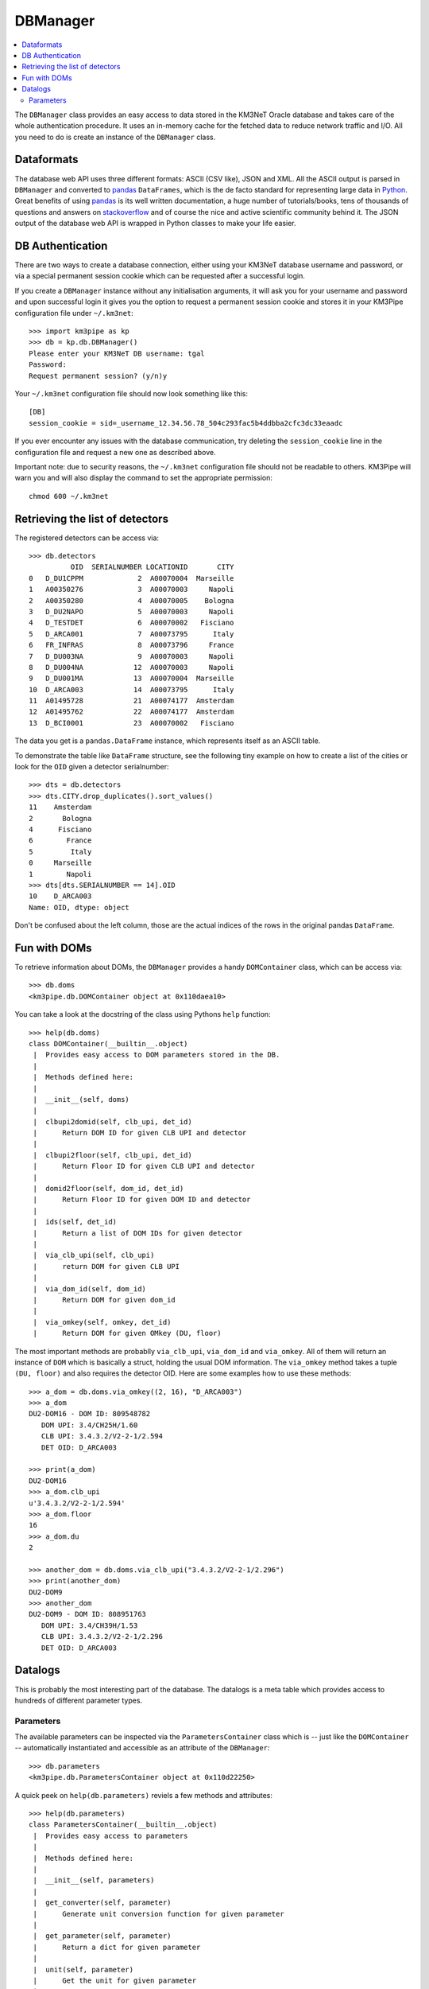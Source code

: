 DBManager
=========

.. contents:: :local:

The ``DBManager`` class provides an easy access to data stored in the KM3NeT
Oracle database and takes care of the whole authentication procedure. It uses
an in-memory cache for the fetched data to reduce network traffic and I/O.
All you need to do is create an instance of the ``DBManager`` class.

Dataformats
~~~~~~~~~~~
The database web API uses three different formats: ASCII (CSV like), JSON and
XML. All the ASCII output is parsed in ``DBManager`` and converted to
pandas_ ``DataFrames``, which is the de facto standard for representing large
data in Python_.
Great benefits of using pandas_ is its well written documentation, a huge
number of tutorials/books, tens of thousands of questions and answers on
stackoverflow_ and of course the nice and active scientific community
behind it.
The JSON output of the database web API is wrapped in Python classes to make
your life easier.

.. _Python: http://www.python.org
.. _pandas: http://pandas.pydata.org
.. _stackoverflow: http://www.stackoverflow.com


DB Authentication
~~~~~~~~~~~~~~~~~
There are two ways to create a database connection, either using your KM3NeT
database username and password, or via a special permanent session cookie
which can be requested after a successful login.

If you create a ``DBManager`` instance without any initialisation arguments,
it will ask you for your username and password and upon successful login
it gives you the option to request a permanent session cookie and stores it
in your KM3Pipe configuration file under ``~/.km3net``::

    >>> import km3pipe as kp
    >>> db = kp.db.DBManager()
    Please enter your KM3NeT DB username: tgal
    Password:
    Request permanent session? (y/n)y

Your ``~/.km3net`` configuration file should now look something like this::

    [DB]
    session_cookie = sid=_username_12.34.56.78_504c293fac5b4ddbba2cfc3dc33eaadc

If you ever encounter any issues with the database communication, try deleting
the ``session_cookie`` line in the configuration file and request a new one
as described above.

Important note: due to security reasons, the ``~/.km3net`` configuration file
should not be readable to others. KM3Pipe will warn you and will also display
the command to set the appropriate permission::

    chmod 600 ~/.km3net

Retrieving the list of detectors
~~~~~~~~~~~~~~~~~~~~~~~~~~~~~~~~
The registered detectors can be access via::

    >>> db.detectors
              OID  SERIALNUMBER LOCATIONID       CITY
    0   D_DU1CPPM             2  A00070004  Marseille
    1   A00350276             3  A00070003     Napoli
    2   A00350280             4  A00070005    Bologna
    3   D_DU2NAPO             5  A00070003     Napoli
    4   D_TESTDET             6  A00070002   Fisciano
    5   D_ARCA001             7  A00073795      Italy
    6   FR_INFRAS             8  A00073796     France
    7   D_DU003NA             9  A00070003     Napoli
    8   D_DU004NA            12  A00070003     Napoli
    9   D_DU001MA            13  A00070004  Marseille
    10  D_ARCA003            14  A00073795      Italy
    11  A01495728            21  A00074177  Amsterdam
    12  A01495762            22  A00074177  Amsterdam
    13  D_BCI0001            23  A00070002   Fisciano

The data you get is a ``pandas.DataFrame`` instance, which represents itself
as an ASCII table.

To demonstrate the table like ``DataFrame`` structure, see the following tiny
example on how to create a list of the cities or look for the ``OID``
given a detector serialnumber::

    >>> dts = db.detectors
    >>> dts.CITY.drop_duplicates().sort_values()
    11    Amsterdam
    2       Bologna
    4      Fisciano
    6        France
    5         Italy
    0     Marseille
    1        Napoli
    >>> dts[dts.SERIALNUMBER == 14].OID
    10    D_ARCA003
    Name: OID, dtype: object

Don't be confused about the left column, those are the actual indices of the
rows in the original pandas ``DataFrame``.


Fun with DOMs
~~~~~~~~~~~~~
To retrieve information about DOMs, the ``DBManager`` provides a handy
``DOMContainer`` class, which can be access via::

    >>> db.doms
    <km3pipe.db.DOMContainer object at 0x110daea10>

You can take a look at the docstring of the class using Pythons ``help``
function::

    >>> help(db.doms)
    class DOMContainer(__builtin__.object)
     |  Provides easy access to DOM parameters stored in the DB.
     |
     |  Methods defined here:
     |
     |  __init__(self, doms)
     |
     |  clbupi2domid(self, clb_upi, det_id)
     |      Return DOM ID for given CLB UPI and detector
     |
     |  clbupi2floor(self, clb_upi, det_id)
     |      Return Floor ID for given CLB UPI and detector
     |
     |  domid2floor(self, dom_id, det_id)
     |      Return Floor ID for given DOM ID and detector
     |
     |  ids(self, det_id)
     |      Return a list of DOM IDs for given detector
     |
     |  via_clb_upi(self, clb_upi)
     |      return DOM for given CLB UPI
     |
     |  via_dom_id(self, dom_id)
     |      Return DOM for given dom_id
     |
     |  via_omkey(self, omkey, det_id)
     |      Return DOM for given OMkey (DU, floor)

The most important methods are probablly ``via_clb_upi``, ``via_dom_id`` and
``via_omkey``. All of them will return an instance of ``DOM`` which is
basically a struct, holding the usual DOM information.
The ``via_omkey`` method takes a tuple ``(DU, floor)`` and also requires the
detector OID.
Here are some examples how to use these methods::

    >>> a_dom = db.doms.via_omkey((2, 16), "D_ARCA003")
    >>> a_dom
    DU2-DOM16 - DOM ID: 809548782
       DOM UPI: 3.4/CH25H/1.60
       CLB UPI: 3.4.3.2/V2-2-1/2.594
       DET OID: D_ARCA003

    >>> print(a_dom)
    DU2-DOM16
    >>> a_dom.clb_upi
    u'3.4.3.2/V2-2-1/2.594'
    >>> a_dom.floor
    16
    >>> a_dom.du
    2

    >>> another_dom = db.doms.via_clb_upi("3.4.3.2/V2-2-1/2.296")
    >>> print(another_dom)
    DU2-DOM9
    >>> another_dom
    DU2-DOM9 - DOM ID: 808951763
       DOM UPI: 3.4/CH39H/1.53
       CLB UPI: 3.4.3.2/V2-2-1/2.296
       DET OID: D_ARCA003


Datalogs
~~~~~~~~
This is probably the most interesting part of the database. The datalogs
is a meta table which provides access to hundreds of different parameter types.

Parameters
^^^^^^^^^^

The available parameters can be inspected via the ``ParametersContainer`` class
which is -- just like the ``DOMContainer`` -- automatically instantiated and
accessible as an attribute of the ``DBManager``::

    >>> db.parameters
    <km3pipe.db.ParametersContainer object at 0x110d22250>

A quick peek on ``help(db.parameters)`` reviels a few methods and attributes::

    >>> help(db.parameters)
    class ParametersContainer(__builtin__.object)
     |  Provides easy access to parameters
     |
     |  Methods defined here:
     |
     |  __init__(self, parameters)
     |
     |  get_converter(self, parameter)
     |      Generate unit conversion function for given parameter
     |
     |  get_parameter(self, parameter)
     |      Return a dict for given parameter
     |
     |  unit(self, parameter)
     |      Get the unit for given parameter
     |
     |  ----------------------------------------------------------------------
     |  Data descriptors defined here:
     |
     |  names
     |      A list of parameter names

